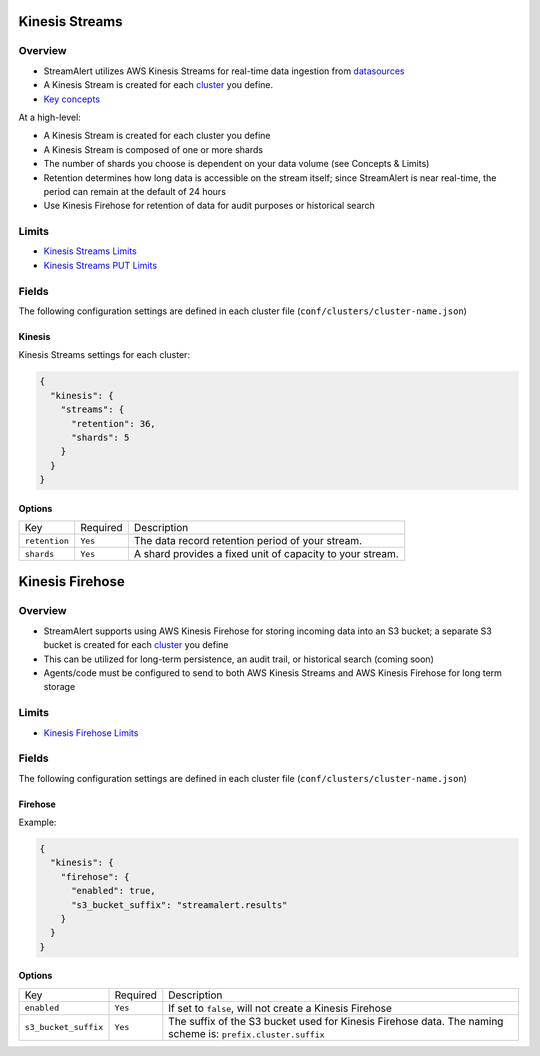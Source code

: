 Kinesis Streams
===============

Overview
--------

* StreamAlert utilizes AWS Kinesis Streams for real-time data ingestion from `datasources <datasources.html>`_
* A Kinesis Stream is created for each `cluster <clusters.html>`_ you define.
* `Key concepts <https://docs.aws.amazon.com/streams/latest/dev/key-concepts.html>`_

At a high-level:

* A Kinesis Stream is created for each cluster you define
* A Kinesis Stream is composed of one or more shards
* The number of shards you choose is dependent on your data volume (see Concepts & Limits)
* Retention determines how long data is accessible on the stream itself; since StreamAlert is near real-time, the period can remain at the default of 24 hours
* Use Kinesis Firehose for retention of data for audit purposes or historical search

Limits
------

* `Kinesis Streams Limits`_
* `Kinesis Streams PUT Limits`_

.. _Kinesis Streams Limits: https://docs.aws.amazon.com/streams/latest/dev/service-sizes-and-limits.html
.. _Kinesis Streams PUT Limits: https://docs.aws.amazon.com/kinesis/latest/APIReference/API_PutRecords.html

Fields
------

The following configuration settings are defined in each cluster file (``conf/clusters/cluster-name.json``)

Kinesis
~~~~~~~

Kinesis Streams settings for each cluster:

.. code-block:: json

  {
    "kinesis": {
      "streams": {
        "retention": 36,
        "shards": 5
      }
    }
  }

Options
~~~~~~~

=============  =========  ===========
Key            Required   Description
-------------  ---------  -----------
``retention``  ``Yes``    The data record retention period of your stream.
``shards``     ``Yes``    A shard provides a fixed unit of capacity to your stream.
=============  =========  ===========

Kinesis Firehose
================

Overview
--------

* StreamAlert supports using AWS Kinesis Firehose for storing incoming data into an S3 bucket; a separate S3 bucket is created for each `cluster <clusters.html>`_ you define
* This can be utilized for long-term persistence, an audit trail, or historical search (coming soon)
* Agents/code must be configured to send to both AWS Kinesis Streams and AWS Kinesis Firehose for long term storage

Limits
------

* `Kinesis Firehose Limits`_

.. _Kinesis Firehose Limits: https://docs.aws.amazon.com/firehose/latest/dev/limits.html

Fields
------

The following configuration settings are defined in each cluster file (``conf/clusters/cluster-name.json``)

Firehose
~~~~~~~~

Example:

.. code-block:: json

  {
    "kinesis": {
      "firehose": {
        "enabled": true,
        "s3_bucket_suffix": "streamalert.results"
      }
    }
  }

Options
~~~~~~~

====================  ========  ===========
Key                   Required  Description
--------------------  --------  -----------
``enabled``           ``Yes``   If set to ``false``, will not create a Kinesis Firehose
``s3_bucket_suffix``  ``Yes``   The suffix of the S3 bucket used for Kinesis Firehose data. The naming scheme is: ``prefix.cluster.suffix``
====================  ========  ===========
